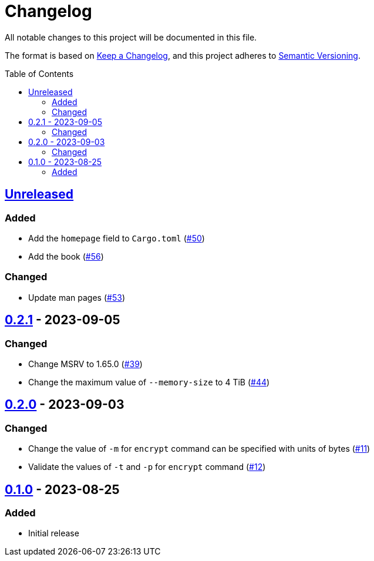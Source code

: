 // SPDX-FileCopyrightText: 2022 Shun Sakai
//
// SPDX-License-Identifier: GPL-3.0-or-later

= Changelog
:toc: preamble
:project-url: https://github.com/sorairolake/abcrypt
:compare-url: {project-url}/compare
:issue-url: {project-url}/issues
:pull-request-url: {project-url}/pull
:keepachangelog: https://keepachangelog.com/[Keep a Changelog]
:semver: https://semver.org/[Semantic Versioning]

All notable changes to this project will be documented in this file.

The format is based on {keepachangelog}, and this project adheres to {semver}.

== {compare-url}/abcrypt-cli-v0.2.1\...HEAD[Unreleased]

=== Added

* Add the `homepage` field to `Cargo.toml` ({pull-request-url}/50[#50])
* Add the book ({pull-request-url}/56[#56])

=== Changed

* Update man pages ({pull-request-url}/53[#53])

== {compare-url}/abcrypt-cli-v0.2.0\...abcrypt-cli-v0.2.1[0.2.1] - 2023-09-05

=== Changed

* Change MSRV to 1.65.0 ({pull-request-url}/39[#39])
* Change the maximum value of `--memory-size` to 4 TiB
  ({pull-request-url}/44[#44])

== {compare-url}/abcrypt-cli-v0.1.0\...abcrypt-cli-v0.2.0[0.2.0] - 2023-09-03

=== Changed

* Change the value of `-m` for `encrypt` command can be specified with units of
  bytes ({pull-request-url}/11[#11])
* Validate the values of `-t` and `-p` for `encrypt` command
  ({pull-request-url}/12[#12])

== {project-url}/releases/tag/abcrypt-cli-v0.1.0[0.1.0] - 2023-08-25

=== Added

* Initial release
